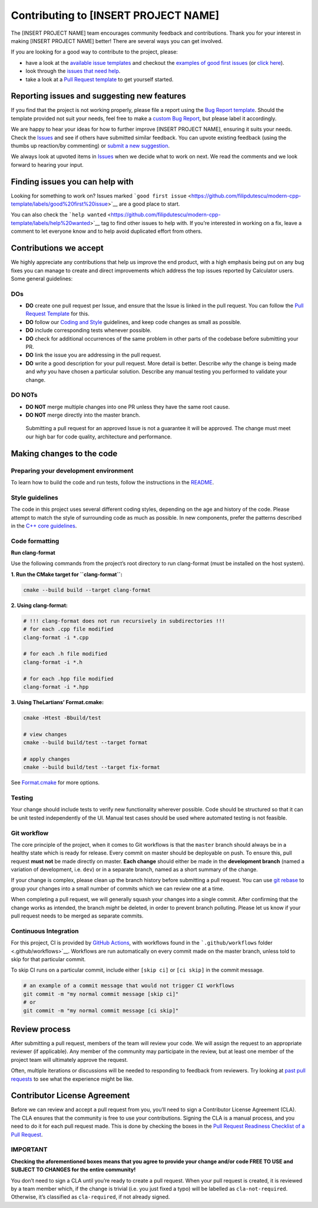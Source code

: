 Contributing to [INSERT PROJECT NAME]
=====================================

The [INSERT PROJECT NAME] team encourages community feedback and
contributions. Thank you for your interest in making [INSERT PROJECT
NAME] better! There are several ways you can get involved.

If you are looking for a good way to contribute to the project, please:

-  have a look at the `available issue
   templates <https://github.com/filipdutescu/modern-cpp-template/issues/new/choose>`__
   and checkout the `examples of good first
   issues <https://github.com/filipdutescu/modern-cpp-template/contribute>`__
   (or `click
   here <https://github.com/filipdutescu/modern-cpp-template/labels/good%20first%20issue>`__).

-  look through the `issues that need
   help <https://github.com/filipdutescu/modern-cpp-template/labels/help%20wanted>`__.

-  take a look at a `Pull Request template <PULL_REQUEST_TEMPLATE.md>`__
   to get yourself started.

Reporting issues and suggesting new features
--------------------------------------------

If you find that the project is not working properly, please file a
report using the `Bug Report
template <https://github.com/filipdutescu/modern-cpp-template/issues/new?assignees=&labels=bug&template=bug_report.md&title=%5BBUG%5D>`__.
Should the template provided not suit your needs, feel free to make a
`custom Bug
Report <https://github.com/filipdutescu/modern-cpp-template/issues/new/choose>`__,
but please label it accordingly.

We are happy to hear your ideas for how to further improve [INSERT
PROJECT NAME], ensuring it suits your needs. Check the
`Issues <https://github.com/filipdutescu/modern-cpp-template/issues>`__
and see if others have submitted similar feedback. You can upvote
existing feedback (using the thumbs up reaction/by commenting) or
`submit a new
suggestion <https://github.com/filipdutescu/modern-cpp-template/labels/feature>`__.

We always look at upvoted items in
`Issues <https://github.com/filipdutescu/modern-cpp-template/issues>`__
when we decide what to work on next. We read the comments and we look
forward to hearing your input.

Finding issues you can help with
--------------------------------

Looking for something to work on? Issues marked
```good first issue`` <https://github.com/filipdutescu/modern-cpp-template/labels/good%20first%20issue>`__
are a good place to start.

You can also check the
```help wanted`` <https://github.com/filipdutescu/modern-cpp-template/labels/help%20wanted>`__
tag to find other issues to help with. If you’re interested in working
on a fix, leave a comment to let everyone know and to help avoid
duplicated effort from others.

Contributions we accept
-----------------------

We highly appreciate any contributions that help us improve the end
product, with a high emphasis being put on any bug fixes you can manage
to create and direct improvements which address the top issues reported
by Calculator users. Some general guidelines:

DOs
~~~

-  **DO** create one pull request per Issue, and ensure that the Issue
   is linked in the pull request. You can follow the `Pull Request
   Template <PULL_REQUEST_TEMPLATE.md>`__ for this.

-  **DO** follow our `Coding and Style <#style-guidelines>`__
   guidelines, and keep code changes as small as possible.

-  **DO** include corresponding tests whenever possible.

-  **DO** check for additional occurrences of the same problem in other
   parts of the codebase before submitting your PR.

-  **DO** link the issue you are addressing in the pull request.

-  **DO** write a good description for your pull request. More detail is
   better. Describe *why* the change is being made and *why* you have
   chosen a particular solution. Describe any manual testing you
   performed to validate your change.

DO NOTs
~~~~~~~

-  **DO NOT** merge multiple changes into one PR unless they have the
   same root cause.
-  **DO NOT** merge directly into the master branch.

..

   Submitting a pull request for an approved Issue is not a guarantee it
   will be approved. The change must meet our high bar for code quality,
   architecture and performance.

Making changes to the code
--------------------------

Preparing your development environment
~~~~~~~~~~~~~~~~~~~~~~~~~~~~~~~~~~~~~~

To learn how to build the code and run tests, follow the instructions in
the `README <README.md>`__.

Style guidelines
~~~~~~~~~~~~~~~~

The code in this project uses several different coding styles, depending
on the age and history of the code. Please attempt to match the style of
surrounding code as much as possible. In new components, prefer the
patterns described in the `C++ core
guidelines <https://isocpp.github.io/CppCoreGuidelines/CppCoreGuidelines>`__.

Code formatting
~~~~~~~~~~~~~~~

**Run clang-format**

Use the following commands from the project’s root directory to run
clang-format (must be installed on the host system).

**1. Run the CMake target for ``clang-format``:**

.. code:: bash

   cmake --build build --target clang-format

**2. Using clang-format:**

.. code:: bash

   # !!! clang-format does not run recursively in subdirectories !!!
   # for each .cpp file modified
   clang-format -i *.cpp

   # for each .h file modified
   clang-format -i *.h

   # for each .hpp file modified
   clang-format -i *.hpp

**3. Using TheLartians’ Format.cmake:**

.. code:: bash

   cmake -Htest -Bbuild/test

   # view changes
   cmake --build build/test --target format

   # apply changes
   cmake --build build/test --target fix-format

See `Format.cmake <https://github.com/TheLartians/Format.cmake>`__ for
more options.

Testing
~~~~~~~

Your change should include tests to verify new functionality wherever
possible. Code should be structured so that it can be unit tested
independently of the UI. Manual test cases should be used where
automated testing is not feasible.

Git workflow
~~~~~~~~~~~~

The core principle of the project, when it comes to Git workflows is
that the ``master`` branch should always be in a healthy state which is
ready for release. Every commit on master should be deployable on push.
To ensure this, pull request **must not** be made directly on master.
**Each change** should either be made in the **development branch**
(named a variation of development, i.e. ``dev``) or in a separate
branch, named as a short summary of the change.

If your change is complex, please clean up the branch history before
submitting a pull request. You can use `git
rebase <https://git-scm.com/book/en/v2/Git-Branching-Rebasing>`__ to
group your changes into a small number of commits which we can review
one at a time.

When completing a pull request, we will generally squash your changes
into a single commit. After confirming that the change works as
intended, the branch *might* be deleted, in order to prevent branch
polluting. Please let us know if your pull request needs to be merged as
separate commits.

Continuous Integration
~~~~~~~~~~~~~~~~~~~~~~

For this project, CI is provided by `GitHub
Actions <https://github.com/features/actions>`__, with workflows found
in the ```.github/workflows`` folder <.github/workflows>`__. Workflows
are run automatically on every commit made on the master branch, unless
told to skip for that particular commit.

To skip CI runs on a particular commit, include either ``[skip ci]`` or
``[ci skip]`` in the commit message.

.. code:: bash

   # an example of a commit message that would not trigger CI workflows
   git commit -m "my normal commit message [skip ci]"
   # or
   git commit -m "my normal commit message [ci skip]"

Review process
--------------

After submitting a pull request, members of the team will review your
code. We will assign the request to an appropriate reviewer (if
applicable). Any member of the community may participate in the review,
but at least one member of the project team will ultimately approve the
request.

Often, multiple iterations or discussions will be needed to responding
to feedback from reviewers. Try looking at `past pull
requests <https://github.com/filipdutescu/modern-cpp-template/pulls?q=is%3Apr+is%3Aclosed>`__
to see what the experience might be like.

Contributor License Agreement
-----------------------------

Before we can review and accept a pull request from you, you’ll need to
sign a Contributor License Agreement (CLA). The CLA ensures that the
community is free to use your contributions. Signing the CLA is a manual
process, and you need to do it for each pull request made. This is done
by checking the boxes in the `Pull Request Readiness Checklist of a Pull
Request <PULL_REQUEST_TEMPLATE.md#Pull-Request-Readiness-Checklist>`__.

IMPORTANT
~~~~~~~~~

**Checking the aforementioned boxes means that you agree to provide your
change and/or code FREE TO USE and SUBJECT TO CHANGES for the entire
community!**

You don’t need to sign a CLA until you’re ready to create a pull
request. When your pull request is created, it is reviewed by a team
member which, if the change is trivial (i.e. you just fixed a typo) will
be labelled as ``cla-not-required``. Otherwise, it’s classified as
``cla-required``, if not already signed.

